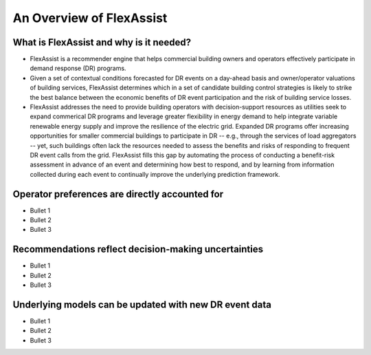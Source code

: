 .. _overview:

An Overview of FlexAssist
=========================

What is FlexAssist and why is it needed?
----------------------------------------

* FlexAssist is a recommender engine that helps commercial building owners and operators effectively participate in demand response (DR) programs.
* Given a set of contextual conditions forecasted for DR events on a day-ahead basis and owner/operator valuations of building services, FlexAssist determines which in a set of candidate building control strategies is likely to strike the best balance between the economic benefits of DR event participation and the risk of building service losses. 
* FlexAssist addresses the need to provide building operators with decision-support resources as utilities seek to expand commerical DR programs and leverage greater flexibility in energy demand to help integrate variable renewable energy supply and improve the resilience of the electric grid. Expanded DR programs offer increasing opportunities for smaller commercial buildings to participate in DR -- e.g., through the services of load aggregators -- yet, such buildings often lack the resources needed to assess the benefits and risks of responding to frequent DR event calls from the grid. FlexAssist fills this gap by automating the process of conducting a benefit-risk assessment in advance of an event and determining how best to respond, and by learning from information collected during each event to continually improve the underlying prediction framework.

Operator preferences are directly accounted for
-----------------------------------------------

* Bullet 1
* Bullet 2
* Bullet 3

Recommendations reflect decision-making uncertainties
-----------------------------------------------------

* Bullet 1
* Bullet 2
* Bullet 3

Underlying models can be updated with new DR event data
-------------------------------------------------------

* Bullet 1
* Bullet 2
* Bullet 3
